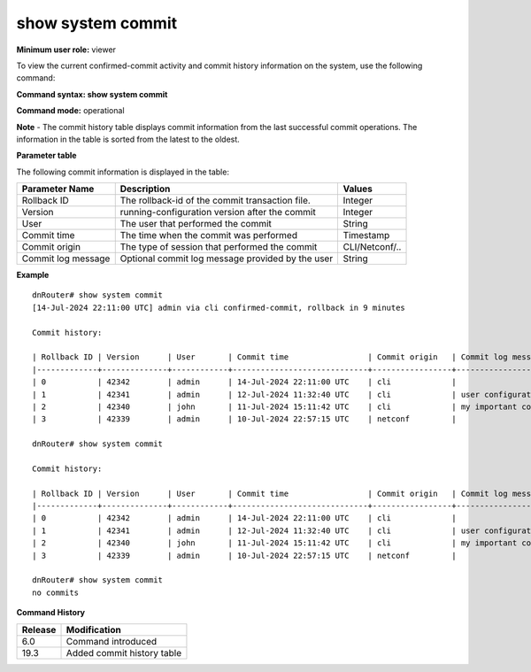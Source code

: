 show system commit
------------------

**Minimum user role:** viewer

To view the current confirmed-commit activity and commit history information on the system, use the following command:

**Command syntax: show system commit**

**Command mode:** operational

**Note**
- The commit history table displays commit information from the last successful commit operations. The information in the table is sorted from the latest to the oldest.

**Parameter table**

The following commit information is displayed in the table:

+---------------------+------------------------------------------------------------------------------+----------------+
| Parameter Name      | Description                                                                  | Values         |
+=====================+==============================================================================+================+
| Rollback ID         | The rollback-id of the commit transaction file.                              | Integer        |
+---------------------+------------------------------------------------------------------------------+----------------+
| Version             | running-configuration version after the commit                               | Integer        |
+---------------------+------------------------------------------------------------------------------+----------------+
| User                | The user that performed the commit                                           | String         |
+---------------------+------------------------------------------------------------------------------+----------------+
| Commit time         | The time when the commit was performed                                       | Timestamp      |
+---------------------+------------------------------------------------------------------------------+----------------+
| Commit origin       | The type of session that performed the commit                                | CLI/Netconf/.. |
+---------------------+------------------------------------------------------------------------------+----------------+
| Commit log message  | Optional commit log message provided by the user                             | String         |
+---------------------+------------------------------------------------------------------------------+----------------+

**Example**
::

	dnRouter# show system commit
	[14-Jul-2024 22:11:00 UTC] admin via cli confirmed-commit, rollback in 9 minutes

	Commit history:

	| Rollback ID | Version      | User       | Commit time                 | Commit origin   | Commit log message                                                           |
	|-------------+--------------+------------+-----------------------------+-----------------+------------------------------------------------------------------------------|
	| 0           | 42342        | admin      | 14-Jul-2024 22:11:00 UTC    | cli             |                                                                              |
	| 1           | 42341        | admin      | 12-Jul-2024 11:32:40 UTC    | cli             | user configuration log message                                               |
	| 2           | 42340        | john       | 11-Jul-2024 15:11:42 UTC    | cli             | my important commit                                                          |
	| 3           | 42339        | admin      | 10-Jul-2024 22:57:15 UTC    | netconf         |                                                                              |

	dnRouter# show system commit

	Commit history:

	| Rollback ID | Version      | User       | Commit time                 | Commit origin   | Commit log message                                                           |
	|-------------+--------------+------------+-----------------------------+-----------------+------------------------------------------------------------------------------|
	| 0           | 42342        | admin      | 14-Jul-2024 22:11:00 UTC    | cli             |                                                                              |
	| 1           | 42341        | admin      | 12-Jul-2024 11:32:40 UTC    | cli             | user configuration log message                                               |
	| 2           | 42340        | john       | 11-Jul-2024 15:11:42 UTC    | cli             | my important commit                                                          |
	| 3           | 42339        | admin      | 10-Jul-2024 22:57:15 UTC    | netconf         |                                                                              |

	dnRouter# show system commit
	no commits

.. **Help line:** display current confirmed-commit activity or running commit by other users and system commit history

**Command History**

+---------+----------------------------+
| Release | Modification               |
+=========+============================+
| 6.0     | Command introduced         |
+---------+----------------------------+
| 19.3    | Added commit history table |
+---------+----------------------------+

